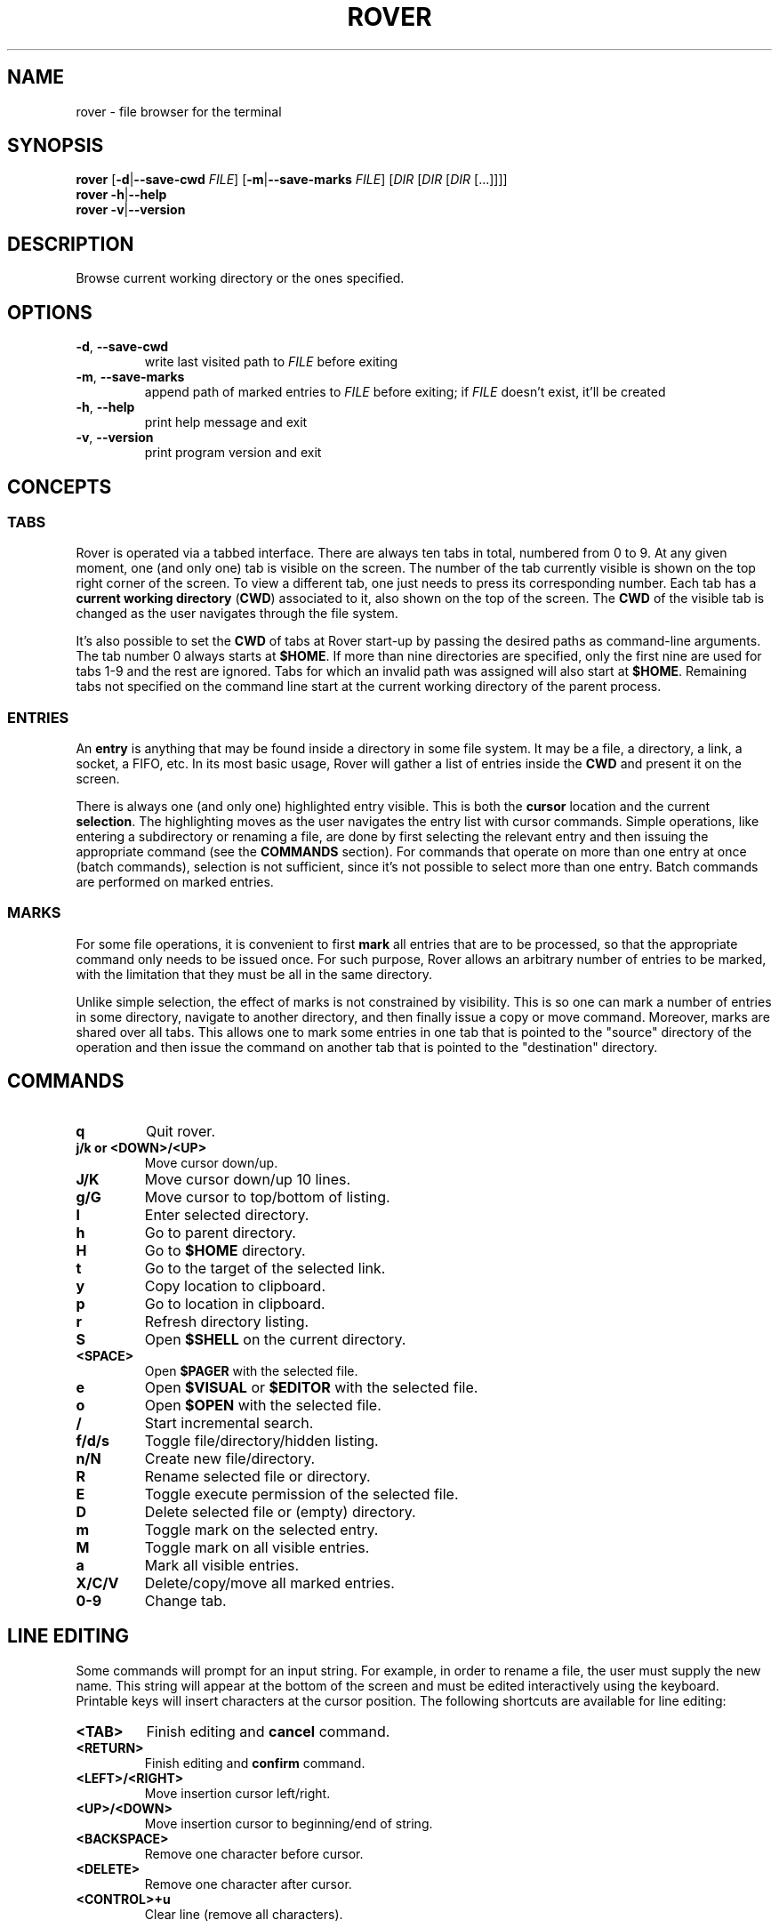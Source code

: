 .TH ROVER 1 2021-08-31 rover\-1.0.2
.SH NAME
rover \- file browser for the terminal
.SH SYNOPSIS
.B rover
[\fB\-d\fR|\fB\-\-save\-cwd\fR \fIFILE\fR]
[\fB\-m\fR|\fB\-\-save\-marks\fR \fIFILE\fR]
[\fIDIR\fR [\fIDIR\fR [\fIDIR\fR [...]]]]
.br
.B rover
\fB\-h\fR|\fB\-\-help\fR
.br
.B rover
\fB\-v\fR|\fB\-\-version\fR
.SH DESCRIPTION
Browse current working directory or the ones specified.
.SH OPTIONS
.TP
\fB\-d\fR, \fB\-\-save\-cwd\fR
write last visited path to \fIFILE\fR before exiting
.TP
\fB\-m\fR, \fB\-\-save\-marks\fR
append path of marked entries to \fIFILE\fR before exiting;
if \fIFILE\fR doesn't exist, it'll be created
.TP
\fB\-h\fR, \fB\-\-help\fR
print help message and exit
.TP
\fB\-v\fR, \fB\-\-version\fR
print program version and exit
.SH CONCEPTS
.SS TABS
.PP
Rover is operated via a tabbed interface. There are always ten tabs in total,
numbered from 0 to 9. At any given moment, one (and only one) tab is visible on
the screen. The number of the tab currently visible is shown on the top right
corner of the screen. To view a different tab, one just needs to press its
corresponding number. Each tab has a \fBcurrent working directory\fR (\fBCWD\fR)
associated to it, also shown on the top of the screen. The \fBCWD\fR of the
visible tab is changed as the user navigates through the file system.
.PP
It's also possible to set the \fBCWD\fR of tabs at Rover start-up by passing the
desired paths as command-line arguments. The tab number 0 always starts at
\fB$HOME\fR. If more than nine directories are specified, only the first nine
are used for tabs 1\-9 and the rest are ignored. Tabs for which an invalid path
was assigned will also start at \fB$HOME\fR. Remaining tabs not specified on
the command line start at the current working directory of the parent process.
.SS ENTRIES
.PP
An \fBentry\fR is anything that may be found inside a directory in some file
system. It may be a file, a directory, a link, a socket, a FIFO, etc. In its
most basic usage, Rover will gather a list of entries inside the \fBCWD\fR
and present it on the screen.
.PP
There is always one (and only one) highlighted entry visible. This is both the
\fBcursor\fR location and the current \fBselection\fR. The highlighting moves as
the user navigates the entry list with cursor commands. Simple operations, like
entering a subdirectory or renaming a file, are done by first selecting the
relevant entry and then issuing the appropriate command (see the \fBCOMMANDS\fR
section). For commands that operate on more than one entry at once (batch
commands), selection is not sufficient, since it's not possible to select more
than one entry. Batch commands are performed on marked entries.
.SS MARKS
.PP
For some file operations, it is convenient to first \fBmark\fR all entries that
are to be processed, so that the appropriate command only needs to be issued
once. For such purpose, Rover allows an arbitrary number of entries to be
marked, with the limitation that they must be all in the same directory.
.PP
Unlike simple selection, the effect of marks is not constrained by visibility.
This is so one can mark a number of entries in some directory, navigate to another
directory, and then finally issue a copy or move command. Moreover, marks are
shared over all tabs. This allows one to mark some entries in one tab that is
pointed to the "source" directory of the operation and then issue the command on
another tab that is pointed to the "destination" directory.
.SH COMMANDS
.TP
.B q
Quit rover.
.TP
.B j/k or <DOWN>/<UP>
Move cursor down/up.
.TP
.B J/K
Move cursor down/up 10 lines.
.TP
.B g/G
Move cursor to top/bottom of listing.
.TP
.B l
Enter selected directory.
.TP
.B h
Go to parent directory.
.TP
.B H
Go to \fB$HOME\fR directory.
.TP
.B t
Go to the target of the selected link.
.TP
.B y
Copy location to clipboard.
.TP
.B p
Go to location in clipboard.
.TP
.B r
Refresh directory listing.
.TP
.B S
Open \fB$SHELL\fR on the current directory.
.TP
.B <SPACE>
Open \fB$PAGER\fR with the selected file.
.TP
.B e
Open \fB$VISUAL\fR or \fB$EDITOR\fR with the selected file.
.TP
.B o
Open \fB$OPEN\fR with the selected file.
.TP
.B /
Start incremental search.
.TP
.B f/d/s
Toggle file/directory/hidden listing.
.TP
.B n/N
Create new file/directory.
.TP
.B R
Rename selected file or directory.
.TP
.B E
Toggle execute permission of the selected file.
.TP
.B D
Delete selected file or (empty) directory.
.TP
.B m
Toggle mark on the selected entry.
.TP
.B M
Toggle mark on all visible entries.
.TP
.B a
Mark all visible entries.
.TP
.B X/C/V
Delete/copy/move all marked entries.
.TP
.B 0-9
Change tab.
.SH LINE EDITING
.PP
Some commands will prompt for an input string. For example, in order to rename a
file, the user must supply the new name. This string will appear at the bottom
of the screen and must be edited interactively using the keyboard. Printable
keys will insert characters at the cursor position. The following shortcuts are
available for line editing:
.TP
.B <TAB>
Finish editing and \fBcancel\fR command.
.TP
.B <RETURN>
Finish editing and \fBconfirm\fR command.
.TP
.B <LEFT>/<RIGHT>
Move insertion cursor left/right.
.TP
.B <UP>/<DOWN>
Move insertion cursor to beginning/end of string.
.TP
.B <BACKSPACE>
Remove one character before cursor.
.TP
.B <DELETE>
Remove one character after cursor.
.TP
.B <CONTROL>+u
Clear line (remove all characters).
.SH ENVIRONMENT VARIABLES
.TP
.B HOME
Full path of the home directory.
.TP
.B PATH
Colon\-separated path list for program directories.
.TP
.B SHELL
Name of shell program (e.g. \fI/bin/sh\fP).
.TP
.B PAGER
Name of pager program (e.g. \fIless\fP).
.TP
.B VISUAL
Name of visual editor program (e.g. \fIvim\fP or \fIemacs\fP).
.TP
.B EDITOR
Name of line editor program (e.g. \fIed\fP or \fIex\fP).
.TP
.B CLIP
Path of clipboard file (e.g. \fI/tmp/clipboard\fP).
The user must have read and write permissions on this path.
If this variable is not defined, Rover will use an internal, in-memory, clipboard.
.TP
.B RVSEL
Rover writes the name of the selected entry to this variable before running a
subprocess. This allows one to use the selection as part of an arbitrary command
by first invoking a shell from Rover (see the \fBCOMMANDS\fR section) and then
typing something like \fBgrep abc "$RVSEL"\fR.
.TP
.B OPEN
This variable can be set to a command accepting a single argument: a filename.
The command is supposed to open the given file with an appropriate program.
.TP
.B ROVER_SHELL, ROVER_PAGER, ROVER_VISUAL, ROVER_EDITOR, ROVER_OPEN
If any of these variables are set, they override \fBSHELL\fR, \fBPAGER\fR,
\fBVISUAL\fR, \fBEDITOR\fR and \fBOPEN\fR, respectively.
.SH CONFIGURATION
.PP
If you want to change Rover key bindings or colors, you can edit the
\fIconfig.h\fP file in the source distribution and recompile the program. Rover
will not use or create any external file during its execution, except when asked
to do so by user commands or command-line options.
.SH EXAMPLES
.SH NOTES
.PP
\fBImportant\fR: Currently, Rover never asks for confirmation before overwriting
existing files while copying/moving marked entries. Please be careful to not
accidentally lose your data.
.SH LINKS
Rover homepage: <http://lecram.github.io/p/rover/>.
.SH SEE ALSO
\fBnoice(1)\fR, \fBmc(1)\fR, \fBvifm(1)\fR, \fBranger(1)\fR
